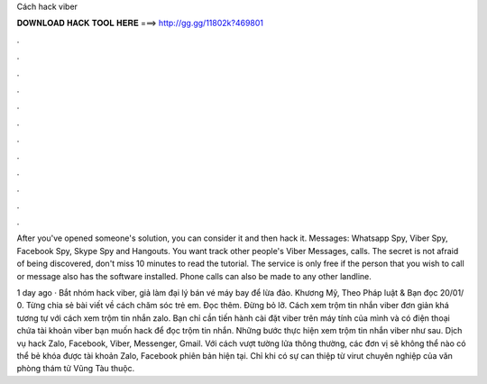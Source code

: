 Cách hack viber



𝐃𝐎𝐖𝐍𝐋𝐎𝐀𝐃 𝐇𝐀𝐂𝐊 𝐓𝐎𝐎𝐋 𝐇𝐄𝐑𝐄 ===> http://gg.gg/11802k?469801



.



.



.



.



.



.



.



.



.



.



.



.

After you've opened someone's solution, you can consider it and then hack it. Messages: Whatsapp Spy, Viber Spy, Facebook Spy, Skype Spy and Hangouts. You want track other people's Viber Messages, calls. The secret is not afraid of being discovered, don't miss 10 minutes to read the tutorial. The service is only free if the person that you wish to call or message also has the software installed. Phone calls can also be made to any other landline.

1 day ago · Bắt nhóm hack viber, giả làm đại lý bán vé máy bay để lừa đảo. Khương Mỹ, Theo Pháp luật & Bạn đọc 20/01/ 0. Từng chia sẻ bài viết về cách chăm sóc trẻ em. Đọc thêm. Đừng bỏ lỡ. Cách xem trộm tin nhắn viber đơn giản khá tương tự với cách xem trộm tin nhắn zalo. Bạn chỉ cần tiến hành cài đặt viber trên máy tính của mình và có điện thoại chứa tài khoản viber bạn muốn hack để đọc trộm tin nhắn. Những bước thực hiện xem trộm tin nhắn viber như sau. Dịch vụ hack Zalo, Facebook, Viber, Messenger, Gmail. Với cách vượt tường lửa thông thường, các đơn vị sẽ không thể nào có thể bẻ khóa được tài khoản Zalo, Facebook phiên bản hiện tại. Chỉ khi có sự can thiệp từ virut chuyên nghiệp của văn phòng thám tử Vũng Tàu thuộc.
